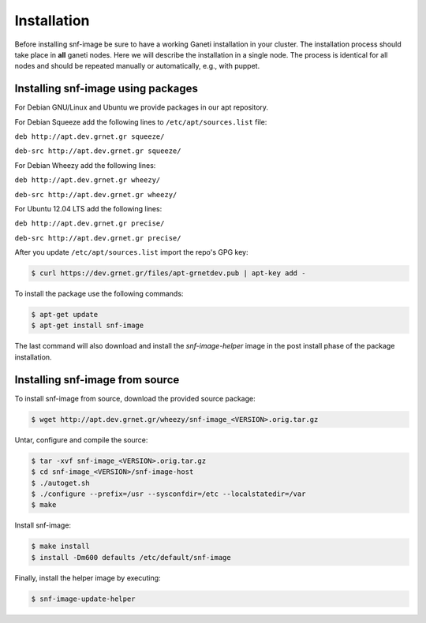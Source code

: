 Installation
============

Before installing snf-image be sure to have a working Ganeti installation in
your cluster. The installation process should take place in **all** ganeti
nodes. Here we will describe the installation in a single node. The process is
identical for all nodes and should be repeated manually or automatically, e.g.,
with puppet.

Installing snf-image using packages
^^^^^^^^^^^^^^^^^^^^^^^^^^^^^^^^^^^

For Debian GNU/Linux and Ubuntu we provide packages in our apt repository.

For Debian Squeeze add the following lines to ``/etc/apt/sources.list`` file:

``deb http://apt.dev.grnet.gr squeeze/``

``deb-src http://apt.dev.grnet.gr squeeze/``

For Debian Wheezy add the following lines:

``deb http://apt.dev.grnet.gr wheezy/``

``deb-src http://apt.dev.grnet.gr wheezy/``

For Ubuntu 12.04 LTS add the following lines:

``deb http://apt.dev.grnet.gr precise/``

``deb-src http://apt.dev.grnet.gr precise/``

After you update ``/etc/apt/sources.list`` import the repo's GPG key:

.. code-block:: console

  $ curl https://dev.grnet.gr/files/apt-grnetdev.pub | apt-key add -

To install the package use the following commands:

.. code-block:: console

  $ apt-get update
  $ apt-get install snf-image

The last command will also download and install the *snf-image-helper* image in
the post install phase of the package installation.

Installing snf-image from source
^^^^^^^^^^^^^^^^^^^^^^^^^^^^^^^^

To install snf-image from source, download the provided source package:

.. code-block:: console

  $ wget http://apt.dev.grnet.gr/wheezy/snf-image_<VERSION>.orig.tar.gz

Untar, configure and compile the source:

.. code-block:: console

  $ tar -xvf snf-image_<VERSION>.orig.tar.gz
  $ cd snf-image_<VERSION>/snf-image-host
  $ ./autoget.sh
  $ ./configure --prefix=/usr --sysconfdir=/etc --localstatedir=/var
  $ make

Install snf-image:

.. code-block:: console

  $ make install
  $ install -Dm600 defaults /etc/default/snf-image

Finally, install the helper image by executing:

.. code-block:: console

  $ snf-image-update-helper

